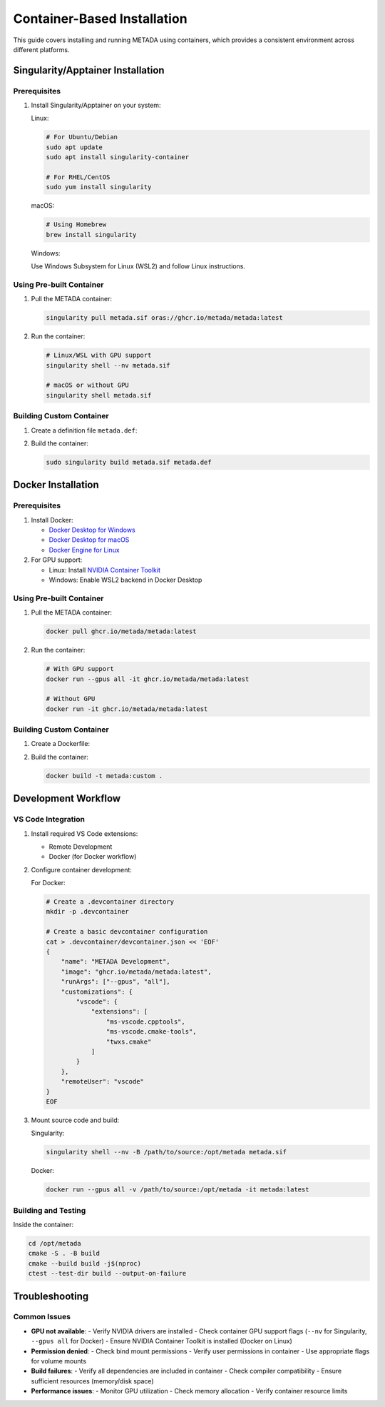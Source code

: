 Container-Based Installation
============================

This guide covers installing and running METADA using containers, which provides a consistent environment across different platforms.

Singularity/Apptainer Installation
----------------------------------

Prerequisites
~~~~~~~~~~~~~

1. Install Singularity/Apptainer on your system:

   Linux:
   
   .. code-block:: bash

      # For Ubuntu/Debian
      sudo apt update
      sudo apt install singularity-container

      # For RHEL/CentOS
      sudo yum install singularity

   macOS:
   
   .. code-block:: bash

      # Using Homebrew
      brew install singularity

   Windows:
   
   Use Windows Subsystem for Linux (WSL2) and follow Linux instructions.

Using Pre-built Container
~~~~~~~~~~~~~~~~~~~~~~~~~

1. Pull the METADA container:

   .. code-block:: bash

      singularity pull metada.sif oras://ghcr.io/metada/metada:latest

2. Run the container:

   .. code-block:: bash

      # Linux/WSL with GPU support
      singularity shell --nv metada.sif

      # macOS or without GPU
      singularity shell metada.sif

Building Custom Container
~~~~~~~~~~~~~~~~~~~~~~~~~

1. Create a definition file ``metada.def``:

   .. literalinclude:: ../../../tools/container/singularity/metada.def
      :language: singularity
      :caption: metada.def

2. Build the container:

   .. code-block:: bash

      sudo singularity build metada.sif metada.def

Docker Installation
-------------------

Prerequisites
~~~~~~~~~~~~~

1. Install Docker:
   
   - `Docker Desktop for Windows <https://docs.docker.com/desktop/install/windows-install/>`_
   - `Docker Desktop for macOS <https://docs.docker.com/desktop/install/mac-install/>`_
   - `Docker Engine for Linux <https://docs.docker.com/engine/install/>`_

2. For GPU support:
   
   - Linux: Install `NVIDIA Container Toolkit <https://docs.nvidia.com/datacenter/cloud-native/container-toolkit/install-guide.html>`_
   - Windows: Enable WSL2 backend in Docker Desktop

Using Pre-built Container
~~~~~~~~~~~~~~~~~~~~~~~~~

1. Pull the METADA container:

   .. code-block:: bash

      docker pull ghcr.io/metada/metada:latest

2. Run the container:

   .. code-block:: bash

      # With GPU support
      docker run --gpus all -it ghcr.io/metada/metada:latest

      # Without GPU
      docker run -it ghcr.io/metada/metada:latest

Building Custom Container
~~~~~~~~~~~~~~~~~~~~~~~~~

1. Create a Dockerfile:

   .. literalinclude:: ../../../tools/container/docker/Dockerfile
      :language: dockerfile
      :caption: Dockerfile

2. Build the container:

   .. code-block:: bash

      docker build -t metada:custom .

Development Workflow
--------------------

VS Code Integration
~~~~~~~~~~~~~~~~~~~

1. Install required VS Code extensions:
   
   - Remote Development
   - Docker (for Docker workflow)

2. Configure container development:

   For Docker:
   
   .. code-block:: bash

      # Create a .devcontainer directory
      mkdir -p .devcontainer
      
      # Create a basic devcontainer configuration
      cat > .devcontainer/devcontainer.json << 'EOF'
      {
          "name": "METADA Development",
          "image": "ghcr.io/metada/metada:latest",
          "runArgs": ["--gpus", "all"],
          "customizations": {
              "vscode": {
                  "extensions": [
                      "ms-vscode.cpptools",
                      "ms-vscode.cmake-tools",
                      "twxs.cmake"
                  ]
              }
          },
          "remoteUser": "vscode"
      }
      EOF

3. Mount source code and build:

   Singularity:
   
   .. code-block:: bash

      singularity shell --nv -B /path/to/source:/opt/metada metada.sif

   Docker:
   
   .. code-block:: bash

      docker run --gpus all -v /path/to/source:/opt/metada -it metada:latest

Building and Testing
~~~~~~~~~~~~~~~~~~~~

Inside the container:

.. code-block:: bash

   cd /opt/metada
   cmake -S . -B build
   cmake --build build -j$(nproc)
   ctest --test-dir build --output-on-failure

Troubleshooting
---------------

Common Issues
~~~~~~~~~~~~~

- **GPU not available**:
  - Verify NVIDIA drivers are installed
  - Check container GPU support flags (``--nv`` for Singularity, ``--gpus all`` for Docker)
  - Ensure NVIDIA Container Toolkit is installed (Docker on Linux)

- **Permission denied**:
  - Check bind mount permissions
  - Verify user permissions in container
  - Use appropriate flags for volume mounts

- **Build failures**:
  - Verify all dependencies are included in container
  - Check compiler compatibility
  - Ensure sufficient resources (memory/disk space)

- **Performance issues**:
  - Monitor GPU utilization
  - Check memory allocation
  - Verify container resource limits 